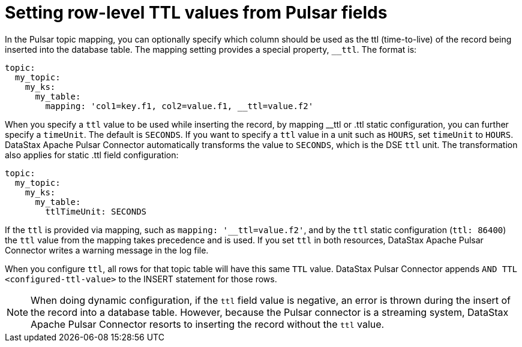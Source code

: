 [#pulsarSettingRowLevelTtl]
= Setting row-level TTL values from Pulsar fields
:imagesdir: _images

In the Pulsar topic mapping, you can optionally specify which column should be used as the ttl (time-to-live) of the record being inserted into the database table.
The mapping setting provides a special property, `__ttl`.
The format is:

[source,no-highlight]
----
topic:
  my_topic:
    my_ks:
      my_table:
        mapping: 'col1=key.f1, col2=value.f1, __ttl=value.f2'
----

When you specify a `ttl` value to be used while inserting the record, by mapping __ttl or .ttl static configuration, you can further specify a `timeUnit`.
The default is `SECONDS`.
If you want to specify a `ttl` value in a unit such as `HOURS`, set `timeUnit` to `HOURS`.
DataStax Apache Pulsar Connector automatically transforms the value to `SECONDS`, which is the DSE `ttl` unit.
The transformation also applies for static .ttl field configuration:

[source,no-highlight]
----
topic:
  my_topic:
    my_ks:
      my_table:
        ttlTimeUnit: SECONDS
----

If the `ttl` is provided via mapping, such as `mapping: '__ttl=value.f2'`, and by the `ttl` static configuration (`ttl: 86400`) the `ttl` value from the mapping takes precedence and is used.
If you set `ttl` in both resources, DataStax Apache Pulsar Connector writes a warning message in the log file.

When you configure `ttl`, all rows for that topic table will have this same `TTL` value.
DataStax Pulsar Connector appends `AND TTL <configured-ttl-value>` to the INSERT statement for those rows.

NOTE: When doing dynamic configuration, if the `ttl` field value is negative, an error is thrown during the insert of the record into a database table.
However, because the Pulsar connector is a streaming system, DataStax Apache Pulsar Connector resorts to inserting the record without the `ttl` value.
